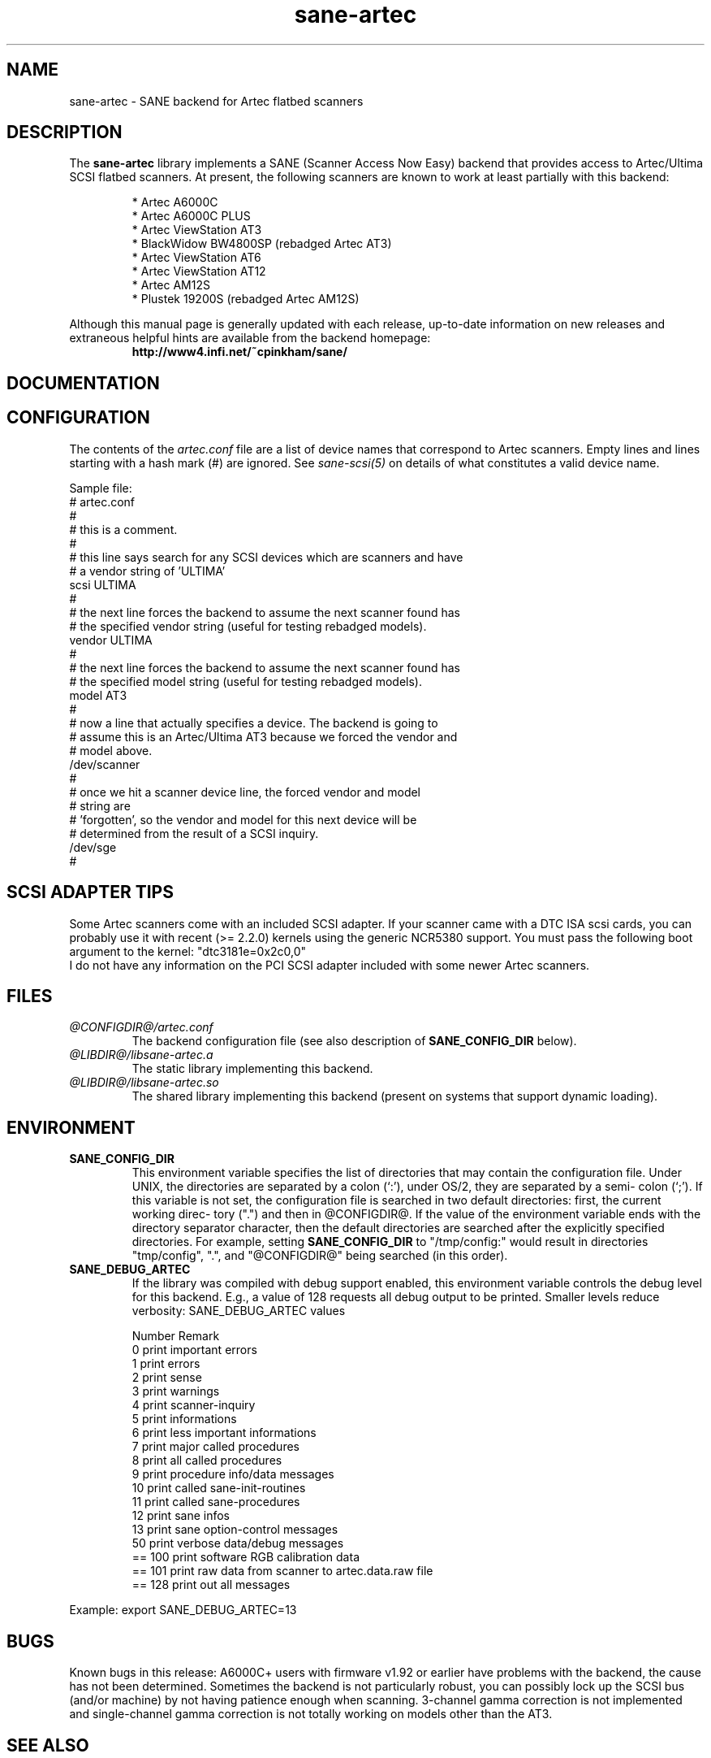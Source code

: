 .TH sane-artec 5 "24 Jan 2000" "@PACKAGEVERSION@" "SANE Scanner Access Now Easy"
.IX sane-artec

.SH NAME
sane-artec \- SANE backend for Artec flatbed scanners

.SH DESCRIPTION
The
.B sane-artec
library implements a SANE (Scanner Access Now Easy) backend
that provides access to Artec/Ultima SCSI flatbed scanners.  At present,
the following scanners are known to work at least partially with this backend:
.PP
.RS
* Artec A6000C
.br
* Artec A6000C PLUS
.br
* Artec ViewStation AT3
.br
* BlackWidow BW4800SP (rebadged Artec AT3)
.br
* Artec ViewStation AT6
.br
* Artec ViewStation AT12
.br
* Artec AM12S
.br
* Plustek 19200S (rebadged Artec AM12S)
.RE
.PP
Although this manual page is generally updated with each release,
up-to-date information on new releases and extraneous helpful hints
are available from the backend homepage:
.br
.br
.RS
.B http://www4.infi.net/~cpinkham/sane/
.RE

.SH DOCUMENTATION


.SH CONFIGURATION

The contents of the
.I artec.conf
file are a list of device names that
correspond to Artec scanners.  Empty lines and lines starting with a
hash mark (#) are ignored.  See
.I sane-scsi(5)
on details of what constitutes a valid device name.

Sample file:
.br
.br
.nf
# artec.conf
#
# this is a comment.
#
# this line says search for any SCSI devices which are scanners and have
#     a vendor string of 'ULTIMA'
scsi ULTIMA
#
# the next line forces the backend to assume the next scanner found has
#     the specified vendor string (useful for testing rebadged models).
vendor ULTIMA
#
# the next line forces the backend to assume the next scanner found has
#     the specified model string (useful for testing rebadged models).
model AT3
#
# now a line that actually specifies a device.  The backend is going to
#     assume this is an Artec/Ultima AT3 because we forced the vendor and
#     model above.
/dev/scanner
#
# once we hit a scanner device line, the forced vendor and model
# string are
#     'forgotten', so the vendor and model for this next device will be
#     determined from the result of a SCSI inquiry.
/dev/sge
#
.fi

.SH SCSI ADAPTER TIPS

Some Artec scanners come with an included SCSI adapter.  If your scanner came
with a DTC ISA scsi cards, you can probably use it with recent (>= 2.2.0)
kernels using the generic NCR5380 support.  You must pass the following
boot argument to the kernel: "dtc3181e=0x2c0,0"
.br
I do not have any information on the PCI SCSI adapter included with some
newer Artec scanners.

.SH FILES
.TP
.I @CONFIGDIR@/artec.conf
The backend configuration file (see also description of
.B SANE_CONFIG_DIR
below).
.TP
.I @LIBDIR@/libsane-artec.a
The static library implementing this backend.
.TP
.I @LIBDIR@/libsane-artec.so
The shared library implementing this backend (present on systems that
support dynamic loading).
.SH ENVIRONMENT
.TP
.B SANE_CONFIG_DIR
This environment variable specifies the list of directories that may
contain the configuration file.  Under UNIX, the directories are
separated by a colon (`:'), under OS/2, they are separated by a semi-
colon (`;').  If this variable is not set, the configuration file is
searched in two default directories: first, the current working direc-
tory (".") and then in @CONFIGDIR@.  If the value of the
environment variable ends with the directory separator character, then
the default directories are searched after the explicitly specified
directories.  For example, setting
.B SANE_CONFIG_DIR
to "/tmp/config:" would result in directories "tmp/config", ".", and
"@CONFIGDIR@" being searched (in this order).
.TP
.B SANE_DEBUG_ARTEC
If the library was compiled with debug support enabled, this environment
variable controls the debug level for this backend. E.g., a value of 128
requests all debug output to be printed. Smaller levels reduce verbosity:
SANE_DEBUG_ARTEC values

.ft CR
.nf
Number  Remark
\ 
 0       print important errors
 1       print errors
 2       print sense
 3       print warnings
 4       print scanner-inquiry
 5       print informations
 6       print less important informations
 7       print major called procedures
 8       print all called procedures
 9       print procedure info/data messages
 10      print called sane-init-routines
 11      print called sane-procedures
 12      print sane infos
 13      print sane option-control messages
\ 
 50      print verbose data/debug messages
\ 
 == 100  print software RGB calibration data
 == 101  print raw data from scanner to artec.data.raw file
\ 
 == 128  print out all messages
.fi
.ft R
.PP
Example:
export SANE_DEBUG_ARTEC=13

.SH BUGS

Known bugs in this release: A6000C+ users with firmware v1.92 or
earlier have problems with the backend, the cause has not been determined.
Sometimes the backend is not particularly robust, you can possibly lock up
the SCSI bus (and/or machine) by not having patience enough when scanning.
3-channel gamma correction is not implemented and single-channel gamma
correction is not totally working on models other than the AT3.

.SH "SEE ALSO"

sane(7), sane-scsi(5)

.SH AUTHOR

Chris Pinkham (cpinkham@corp.infi.net)
